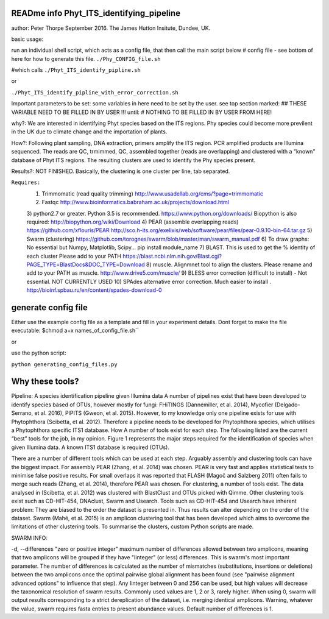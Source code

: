READme info Phyt_ITS_identifying_pipeline
======================================================
author: Peter Thorpe September 2016. The James Hutton Insitute, Dundee, UK.

basic usage:

run an individual shell script, which acts as a config file, that then call the main 
script below 
# config file - see bottom of here for how to generate this file. 
``./Phy_CONFIG_file.sh``

#which calls
``./Phyt_ITS_identify_pipline.sh``

or

``./Phyt_ITS_identify_pipline_with_error_correction.sh``

Important parameters to be set:
some variables in here need to be set by the user.
see top section marked: ## THESE VARIABLE NEED TO BE FILLED IN BY USER !!!
until: # NOTHING TO BE FILLED IN BY USER FROM HERE!



why?: We are interested in identifying Phyt species based on the ITS
regions. Phy species could become more previlent in the UK due to climate change and
the importation of plants.

How?: Following plant sampling, DNA extraction, primers amplify the ITS region.
PCR amplified products are Illumina sequenced. The reads are QC, trmimmed, QC,
assembled together (reads are overlapping) and clustered with a "known" database of Phyt
ITS regions. The resulting clusters are used to identify the Phy species present.

Results?: NOT FINISHED. Basically, the clustering is one cluster per line, tab separated.



``Requires:``
	1) Trimmomatic (read quality trimming) http://www.usadellab.org/cms/?page=trimmomatic
	2) Fastqc http://www.bioinformatics.babraham.ac.uk/projects/download.html
	3) python2.7 or greater. Python 3.5 is recommended. https://www.python.org/downloads/
	Biopython is also required:  http://biopython.org/wiki/Download
	4) PEAR (assemble overlapping reads) https://github.com/xflouris/PEAR  http://sco.h-its.org/exelixis/web/software/pear/files/pear-0.9.10-bin-64.tar.gz 
	5) Swarm (clustering) https://github.com/torognes/swarm/blob/master/man/swarm_manual.pdf
	6) To draw graphs: No essential but Numpy, Matplotlib, Scipy... pip install module_name
	7) BLAST. This is used to get the % identity of each cluster Please add to your PATH https://blast.ncbi.nlm.nih.gov/Blast.cgi?PAGE_TYPE=BlastDocs&DOC_TYPE=Download
	8) muscle. Alignmnet tool to align the clusters. Please rename and add to your PATH as muscle.  http://www.drive5.com/muscle/
	9) 	BLESS error correction (difficult to install) - Not essential. NOT CURRENTLY USED
	10) SPAdes alternative error correction. Much easier to install . http://bioinf.spbau.ru/en/content/spades-download-0 
		

generate config file
=====================
Either use the example config file as a template and fill in your experiment details.
Dont forget to make the file executable:
$chmod a+x names_of_config_file.sh``


or

use the python script:

``python generating_config_files.py``


Why these tools?
================
Pipeline: A species identification pipeline given Illumina data
A number of pipelines exist that have been developed to identify species based of OTUs, however mostly for fungi: FHiTINGS (Dannemiller, et al. 2014), Mycofier (Delgado-Serrano, et al. 2016), PIPITS (Gweon, et al. 2015). However, to my knowledge only one pipeline exists for use with Phytophthora (Scibetta, et al. 2012).
Therefore a pipeline needs to be developed for Phytophthora species, which utilises a Phytophthora specific ITS1 database. 
How
A number of tools exist for each step. The following listed are the current “best” tools for the job, in my opinion. Figure 1 represents the major steps required for the identification of species when given Illumina data. A known ITS1 database is required (OTUs). 


There are a number of different tools which can be used at each step. Arguably assembly and clustering tools can have the biggest impact. For assembly PEAR (Zhang, et al. 2014) was chosen. PEAR is very fast and applies statistical tests to minimise false positive results. For small overlaps it was reported that FLASH (Magoč and Salzberg 2011) often fails to merge such reads (Zhang, et al. 2014), therefore PEAR was chosen. 
For clustering, a number of tools exist. The data analysed in (Scibetta, et al. 2012) was clustered with BlastClust and OTUs picked with Qimme. Other clustering tools exist such as CD-HIT-454, DNAclust, Swarm and Usearch. Tools such as CD-HIT-454 and Usearch have inherent problem: They are biased to the order the dataset is presented in. Thus results can alter depending on the order of the dataset. Swarm (Mahé, et al. 2015) is an amplicon clustering tool that has been developed which aims to overcome the limitations of other clustering tools. To summarise the clusters, custom Python scripts are made. 


SWARM INFO:

-d, --differences "zero or positive integer"
maximum number of differences allowed between two amplicons, meaning
that two amplicons will be grouped if they have "Iinteger" (or
less) differences. This is swarm's most important parameter. The
number of differences is calculated as the number of mismatches
(substitutions, insertions or deletions) between the two amplicons
once the optimal pairwise global alignment has been found (see
"pairwise alignment advanced options" to influence that step). Any
Iinteger between 0 and 256 can be used, but high values
will decrease the taxonomical resolution of swarm
results. Commonly used values are 1, 2 or 3, rarely
higher. When using  0, swarm will output results
corresponding to a strict dereplication of the dataset, i.e. merging
identical amplicons. Warning, whatever the value, swarm
requires fasta entries to present abundance values. Default number of
differences is 1.




